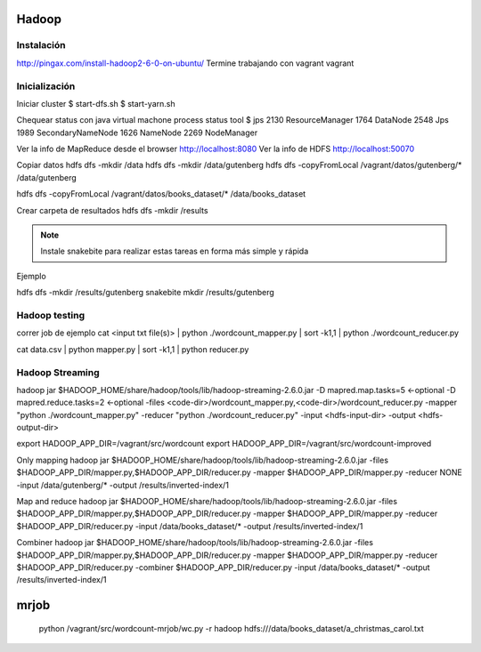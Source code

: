 Hadoop
======

Instalación
-----------

http://pingax.com/install-hadoop2-6-0-on-ubuntu/
Termine trabajando con vagrant vagrant

Inicialización
--------------

Iniciar cluster
$ start-dfs.sh
$ start-yarn.sh

Chequear status con java virtual machone process status tool
$ jps
2130 ResourceManager
1764 DataNode
2548 Jps
1989 SecondaryNameNode
1626 NameNode
2269 NodeManager

Ver la info de MapReduce desde el browser
http://localhost:8080
Ver la info de HDFS
http://localhost:50070

Copiar datos
hdfs dfs -mkdir /data
hdfs dfs -mkdir /data/gutenberg
hdfs dfs -copyFromLocal /vagrant/datos/gutenberg/* /data/gutenberg

hdfs dfs -copyFromLocal /vagrant/datos/books_dataset/* /data/books_dataset

Crear carpeta de resultados
hdfs dfs -mkdir /results

.. note:: Instale snakebite para realizar estas tareas en forma más simple y rápida

Ejemplo

hdfs dfs -mkdir /results/gutenberg
snakebite mkdir /results/gutenberg

Hadoop testing
--------------

correr job de ejemplo
cat <input txt file(s)> | python ./wordcount_mapper.py | sort -k1,1 | python ./wordcount_reducer.py

cat data.csv | python mapper.py | sort -k1,1 | python reducer.py

Hadoop Streaming
----------------

hadoop jar $HADOOP_HOME/share/hadoop/tools/lib/hadoop-streaming-2.6.0.jar \
-D mapred.map.tasks=5 \     ←optional
-D mapred.reduce.tasks=2 \  ←optional
-files <code-dir>/wordcount_mapper.py,<code-dir>/wordcount_reducer.py  \
-mapper "python ./wordcount_mapper.py" \
-reducer "python ./wordcount_reducer.py" \
-input <hdfs-input-dir> \
-output <hdfs-output-dir>

export HADOOP_APP_DIR=/vagrant/src/wordcount
export HADOOP_APP_DIR=/vagrant/src/wordcount-improved

Only mapping
hadoop jar $HADOOP_HOME/share/hadoop/tools/lib/hadoop-streaming-2.6.0.jar -files $HADOOP_APP_DIR/mapper.py,$HADOOP_APP_DIR/reducer.py -mapper $HADOOP_APP_DIR/mapper.py  -reducer NONE  -input /data/gutenberg/* -output /results/inverted-index/1

Map and reduce
hadoop jar $HADOOP_HOME/share/hadoop/tools/lib/hadoop-streaming-2.6.0.jar -files $HADOOP_APP_DIR/mapper.py,$HADOOP_APP_DIR/reducer.py -mapper $HADOOP_APP_DIR/mapper.py  -reducer $HADOOP_APP_DIR/reducer.py  -input /data/books_dataset/* -output /results/inverted-index/1

Combiner
hadoop jar $HADOOP_HOME/share/hadoop/tools/lib/hadoop-streaming-2.6.0.jar -files $HADOOP_APP_DIR/mapper.py,$HADOOP_APP_DIR/reducer.py -mapper $HADOOP_APP_DIR/mapper.py  -reducer $HADOOP_APP_DIR/reducer.py  -combiner $HADOOP_APP_DIR/reducer.py  -input /data/books_dataset/* -output /results/inverted-index/1


mrjob
=====

 python /vagrant/src/wordcount-mrjob/wc.py -r hadoop hdfs:///data/books_dataset/a_christmas_carol.txt
